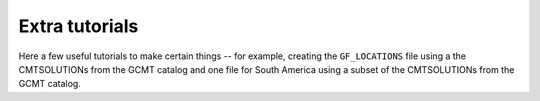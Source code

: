 Extra tutorials
===============

Here a few useful tutorials to make certain things -- for example, creating the
``GF_LOCATIONS`` file using a the CMTSOLUTIONs from the GCMT catalog and one
file for South America using a subset of the CMTSOLUTIONs from the GCMT catalog.



